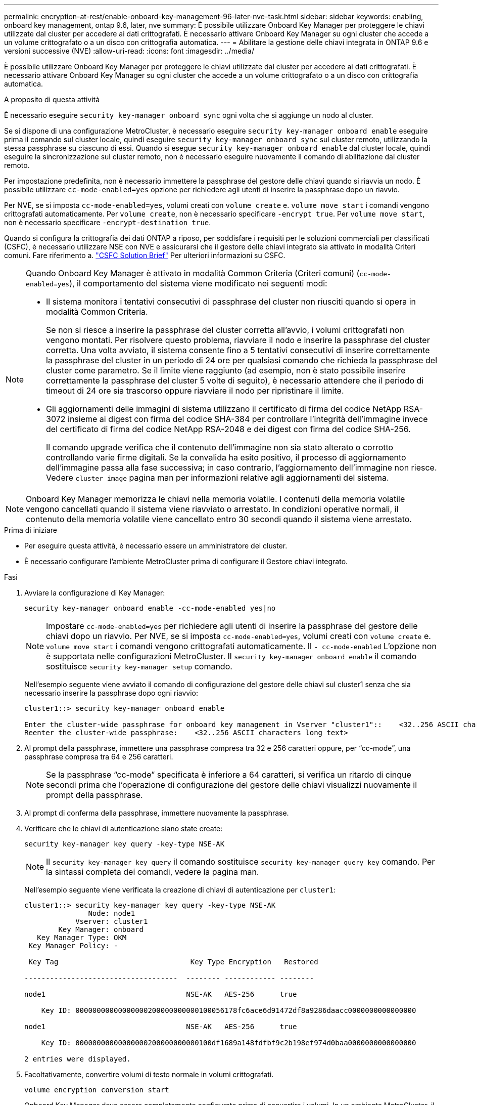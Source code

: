 ---
permalink: encryption-at-rest/enable-onboard-key-management-96-later-nve-task.html 
sidebar: sidebar 
keywords: enabling, onboard key management, ontap 9.6, later, nve 
summary: È possibile utilizzare Onboard Key Manager per proteggere le chiavi utilizzate dal cluster per accedere ai dati crittografati. È necessario attivare Onboard Key Manager su ogni cluster che accede a un volume crittografato o a un disco con crittografia automatica. 
---
= Abilitare la gestione delle chiavi integrata in ONTAP 9.6 e versioni successive (NVE)
:allow-uri-read: 
:icons: font
:imagesdir: ../media/


[role="lead"]
È possibile utilizzare Onboard Key Manager per proteggere le chiavi utilizzate dal cluster per accedere ai dati crittografati. È necessario attivare Onboard Key Manager su ogni cluster che accede a un volume crittografato o a un disco con crittografia automatica.

.A proposito di questa attività
È necessario eseguire `security key-manager onboard sync` ogni volta che si aggiunge un nodo al cluster.

Se si dispone di una configurazione MetroCluster, è necessario eseguire `security key-manager onboard enable` eseguire prima il comando sul cluster locale, quindi eseguire `security key-manager onboard sync` sul cluster remoto, utilizzando la stessa passphrase su ciascuno di essi. Quando si esegue `security key-manager onboard enable` dal cluster locale, quindi eseguire la sincronizzazione sul cluster remoto, non è necessario eseguire nuovamente il comando di abilitazione dal cluster remoto.

Per impostazione predefinita, non è necessario immettere la passphrase del gestore delle chiavi quando si riavvia un nodo. È possibile utilizzare `cc-mode-enabled=yes` opzione per richiedere agli utenti di inserire la passphrase dopo un riavvio.

Per NVE, se si imposta `cc-mode-enabled=yes`, volumi creati con `volume create` e. `volume move start` i comandi vengono crittografati automaticamente. Per `volume create`, non è necessario specificare `-encrypt true`. Per `volume move start`, non è necessario specificare `-encrypt-destination true`.

Quando si configura la crittografia dei dati ONTAP a riposo, per soddisfare i requisiti per le soluzioni commerciali per classificati (CSFC), è necessario utilizzare NSE con NVE e assicurarsi che il gestore delle chiavi integrato sia attivato in modalità Criteri comuni. Fare riferimento a. link:https://assets.netapp.com/m/128a1e9f4b5d663/original/Commercial-Solutions-for-Classified.pdf["CSFC Solution Brief"^] Per ulteriori informazioni su CSFC.

[NOTE]
====
Quando Onboard Key Manager è attivato in modalità Common Criteria (Criteri comuni) (`cc-mode-enabled=yes`), il comportamento del sistema viene modificato nei seguenti modi:

* Il sistema monitora i tentativi consecutivi di passphrase del cluster non riusciti quando si opera in modalità Common Criteria.
+
Se non si riesce a inserire la passphrase del cluster corretta all'avvio, i volumi crittografati non vengono montati. Per risolvere questo problema, riavviare il nodo e inserire la passphrase del cluster corretta. Una volta avviato, il sistema consente fino a 5 tentativi consecutivi di inserire correttamente la passphrase del cluster in un periodo di 24 ore per qualsiasi comando che richieda la passphrase del cluster come parametro. Se il limite viene raggiunto (ad esempio, non è stato possibile inserire correttamente la passphrase del cluster 5 volte di seguito), è necessario attendere che il periodo di timeout di 24 ore sia trascorso oppure riavviare il nodo per ripristinare il limite.

* Gli aggiornamenti delle immagini di sistema utilizzano il certificato di firma del codice NetApp RSA-3072 insieme ai digest con firma del codice SHA-384 per controllare l'integrità dell'immagine invece del certificato di firma del codice NetApp RSA-2048 e dei digest con firma del codice SHA-256.
+
Il comando upgrade verifica che il contenuto dell'immagine non sia stato alterato o corrotto controllando varie firme digitali. Se la convalida ha esito positivo, il processo di aggiornamento dell'immagine passa alla fase successiva; in caso contrario, l'aggiornamento dell'immagine non riesce. Vedere `cluster image` pagina man per informazioni relative agli aggiornamenti del sistema.



====

NOTE: Onboard Key Manager memorizza le chiavi nella memoria volatile. I contenuti della memoria volatile vengono cancellati quando il sistema viene riavviato o arrestato. In condizioni operative normali, il contenuto della memoria volatile viene cancellato entro 30 secondi quando il sistema viene arrestato.

.Prima di iniziare
* Per eseguire questa attività, è necessario essere un amministratore del cluster.
* È necessario configurare l'ambiente MetroCluster prima di configurare il Gestore chiavi integrato.


.Fasi
. Avviare la configurazione di Key Manager:
+
`security key-manager onboard enable -cc-mode-enabled yes|no`

+
[NOTE]
====
Impostare `cc-mode-enabled=yes` per richiedere agli utenti di inserire la passphrase del gestore delle chiavi dopo un riavvio. Per NVE, se si imposta `cc-mode-enabled=yes`, volumi creati con `volume create` e. `volume move start` i comandi vengono crittografati automaticamente. Il `- cc-mode-enabled` L'opzione non è supportata nelle configurazioni MetroCluster. Il `security key-manager onboard enable` il comando sostituisce `security key-manager setup` comando.

====
+
Nell'esempio seguente viene avviato il comando di configurazione del gestore delle chiavi sul cluster1 senza che sia necessario inserire la passphrase dopo ogni riavvio:

+
[listing]
----
cluster1::> security key-manager onboard enable

Enter the cluster-wide passphrase for onboard key management in Vserver "cluster1"::    <32..256 ASCII characters long text>
Reenter the cluster-wide passphrase:    <32..256 ASCII characters long text>
----
. Al prompt della passphrase, immettere una passphrase compresa tra 32 e 256 caratteri oppure, per "`cc-mode`", una passphrase compresa tra 64 e 256 caratteri.
+
[NOTE]
====
Se la passphrase "`cc-mode`" specificata è inferiore a 64 caratteri, si verifica un ritardo di cinque secondi prima che l'operazione di configurazione del gestore delle chiavi visualizzi nuovamente il prompt della passphrase.

====
. Al prompt di conferma della passphrase, immettere nuovamente la passphrase.
. Verificare che le chiavi di autenticazione siano state create:
+
`security key-manager key query -key-type NSE-AK`

+
[NOTE]
====
Il `security key-manager key query` il comando sostituisce `security key-manager query key` comando. Per la sintassi completa dei comandi, vedere la pagina man.

====
+
Nell'esempio seguente viene verificata la creazione di chiavi di autenticazione per `cluster1`:

+
[listing]
----
cluster1::> security key-manager key query -key-type NSE-AK
               Node: node1
            Vserver: cluster1
        Key Manager: onboard
   Key Manager Type: OKM
 Key Manager Policy: -

 Key Tag                               Key Type Encryption   Restored

------------------------------------  -------- ------------ --------

node1                                 NSE-AK   AES-256      true

    Key ID: 00000000000000000200000000000100056178fc6ace6d91472df8a9286daacc0000000000000000

node1                                 NSE-AK   AES-256      true

    Key ID: 00000000000000000200000000000100df1689a148fdfbf9c2b198ef974d0baa0000000000000000

2 entries were displayed.
----
. Facoltativamente, convertire volumi di testo normale in volumi crittografati.
+
`volume encryption conversion start`

+
Onboard Key Manager deve essere completamente configurato prima di convertire i volumi. In un ambiente MetroCluster, il gestore delle chiavi integrato deve essere configurato su entrambi i siti.



.Al termine
Copiare la passphrase in una posizione sicura all'esterno del sistema di storage per utilizzarla in futuro.

Ogni volta che si configura la passphrase di Onboard Key Manager, è necessario eseguire il backup manuale delle informazioni in una posizione sicura all'esterno del sistema di storage per l'utilizzo in caso di disastro. Vedere link:backup-key-management-information-manual-task.html["Eseguire il backup manuale delle informazioni di gestione delle chiavi integrate"].
